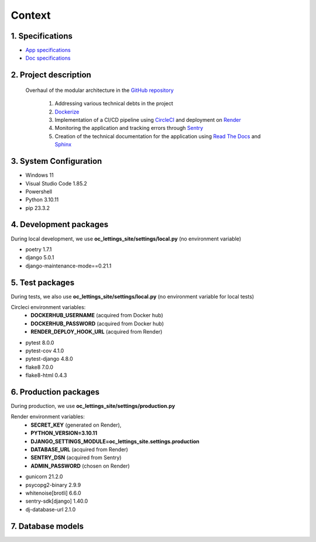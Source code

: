 Context
=======

1. Specifications
-----------------

- `App specifications <https://github.com/NidalChateur/OC_P13_LETTINGS/mission/cahier des charges.pdf>`_ 
- `Doc specifications <https://github.com/NidalChateur/OC_P13_LETTINGS/mission/read the docs.pdf>`_ 

2. Project description
----------------------

   Overhaul of the modular architecture in the `GitHub repository <https://github.com/NidalChateur/OC_P13_LETTINGS>`_  

      1. Addressing various technical debts in the project  

      2. `Dockerize <https://hub.docker.com/repository/docker/nidalchateur/oc_lettings_site/general>`_  

      3. Implementation of a CI/CD pipeline using `CircleCI <https://app.circleci.com/pipelines/github/NidalChateur/OC_P13_LETTINGS>`_ and deployment on `Render <https://render.com/>`_  

      4. Monitoring the application and tracking errors through `Sentry <https://sentry.io/>`_  

      5. Creation of the technical documentation for the application using `Read The Docs <https://about.readthedocs.com/>`_ and `Sphinx <https://github.com/sphinx-doc/sphinx>`_  


3. System Configuration
-----------------------

- Windows 11
- Visual Studio Code 1.85.2
- Powershell
- Python 3.10.11
- pip 23.3.2

4. Development packages
-----------------------

During local development, we use **oc_lettings_site/settings/local.py**
(no environment variable)

- poetry 1.7.1
- django 5.0.1
- django-maintenance-mode==0.21.1

5. Test packages
----------------

During tests, we also use **oc_lettings_site/settings/local.py**
(no environment variable for local tests)

Circleci environment variables: 
   - **DOCKERHUB_USERNAME** (acquired from Docker hub)
   - **DOCKERHUB_PASSWORD** (acquired from Docker hub)
   - **RENDER_DEPLOY_HOOK_URL** (acquired from Render)


- pytest 8.0.0
- pytest-cov 4.1.0
- pytest-django 4.8.0
- flake8 7.0.0
- flake8-html 0.4.3

6. Production packages
----------------------

During production, we use **oc_lettings_site/settings/production.py**

Render environment variables: 
   - **SECRET_KEY** (generated on Render),
   - **PYTHON_VERSION=3.10.11**
   - **DJANGO_SETTINGS_MODULE=oc_lettings_site.settings.production**
   - **DATABASE_URL** (acquired from Render)
   - **SENTRY_DSN** (acquired from Sentry)
   - **ADMIN_PASSWORD** (chosen on Render)

- gunicorn 21.2.0
- psycopg2-binary 2.9.9
- whitenoise[brotli] 6.6.0
- sentry-sdk[django] 1.40.0
- dj-database-url 2.1.0

7. Database models
------------------

.. py:class:: class Address(models.Model):
   - number = models.PositiveIntegerField(validators=[MaxValueValidator(9999)])
   - street = models.CharField(max_length=64)
   - city = models.CharField(max_length=64)
   - state = models.CharField(max_length=2, validators=[MinLengthValidator(2)])
   - zip_code = models.PositiveIntegerField(validators=[MaxValueValidator(99999)])
   - country_iso_code = models.CharField(max_length=3, validators=[MinLengthValidator(3)])


.. py:class:: class Letting(models.Model):
   - title = models.CharField(max_length=256)
   - address = models.OneToOneField(Address, on_delete=models.CASCADE)


.. py:class:: class Profile(models.Model):
   - user = models.OneToOneField(User, on_delete=models.CASCADE)
   - favorite_city = models.CharField(max_length=64, blank=True)


